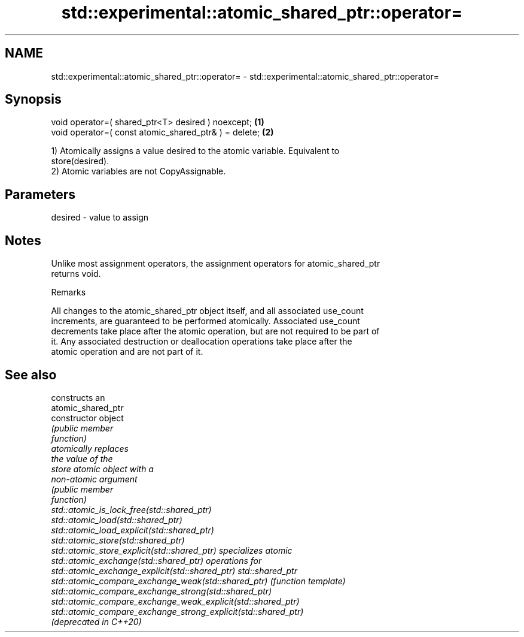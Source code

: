.TH std::experimental::atomic_shared_ptr::operator= 3 "2022.07.31" "http://cppreference.com" "C++ Standard Libary"
.SH NAME
std::experimental::atomic_shared_ptr::operator= \- std::experimental::atomic_shared_ptr::operator=

.SH Synopsis
   void operator=( shared_ptr<T> desired ) noexcept;    \fB(1)\fP
   void operator=( const atomic_shared_ptr& ) = delete; \fB(2)\fP

   1) Atomically assigns a value desired to the atomic variable. Equivalent to
   store(desired).
   2) Atomic variables are not CopyAssignable.

.SH Parameters

   desired - value to assign

.SH Notes

   Unlike most assignment operators, the assignment operators for atomic_shared_ptr
   returns void.

  Remarks

   All changes to the atomic_shared_ptr object itself, and all associated use_count
   increments, are guaranteed to be performed atomically. Associated use_count
   decrements take place after the atomic operation, but are not required to be part of
   it. Any associated destruction or deallocation operations take place after the
   atomic operation and are not part of it.

.SH See also

                                                                 constructs an
                                                                 atomic_shared_ptr
   constructor                                                   object
                                                                 \fI\fI(public member\fP\fP
                                                                 function)
                                                                 atomically replaces
                                                                 the value of the
   store                                                         atomic object with a
                                                                 non-atomic argument
                                                                 \fI\fI(public member\fP\fP
                                                                 function)
   std::atomic_is_lock_free(std::shared_ptr)
   std::atomic_load(std::shared_ptr)
   std::atomic_load_explicit(std::shared_ptr)
   std::atomic_store(std::shared_ptr)
   std::atomic_store_explicit(std::shared_ptr)                   specializes atomic
   std::atomic_exchange(std::shared_ptr)                         operations for
   std::atomic_exchange_explicit(std::shared_ptr)                std::shared_ptr
   std::atomic_compare_exchange_weak(std::shared_ptr)            \fI(function template)\fP
   std::atomic_compare_exchange_strong(std::shared_ptr)
   std::atomic_compare_exchange_weak_explicit(std::shared_ptr)
   std::atomic_compare_exchange_strong_explicit(std::shared_ptr)
   (deprecated in C++20)
